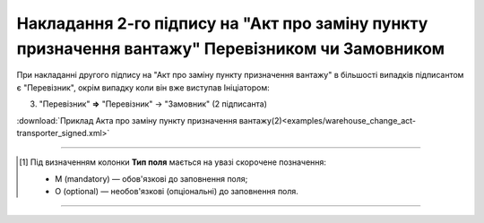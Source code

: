 ######################################################################################################################
**Накладання 2-го підпису на "Акт про заміну пункту призначення вантажу" Перевізником чи Замовником**
######################################################################################################################

.. role:: green

При накладанні другого підпису на "Акт про заміну пункту призначення вантажу" в більшості випадків підписантом є :green:`"Перевізник"`, окрім випадку коли він вже виступав Ініціатором:

3. "Перевізник" **=>** "Перевізник" -> :green:`"Замовник"` (2 підписанта)

.. csv-table:: 
  :file: for_csv/WAREHOUSE_CHANGE/WAREHOUSE_CHANGE_TRANSPORTER_SIGNED.csv
  :widths:  20, 11, 29, 37
  :header-rows: 1

:download:`Приклад Акта про заміну пункту призначення вантажу(2)<examples/warehouse_change_act-transporter_signed.xml>`

-------------------------

.. [#] Під визначенням колонки **Тип поля** мається на увазі скорочене позначення:

   * M (mandatory) — обов'язкові до заповнення поля;
   * O (optional) — необов'язкові (опціональні) до заповнення поля.

-------------------------

